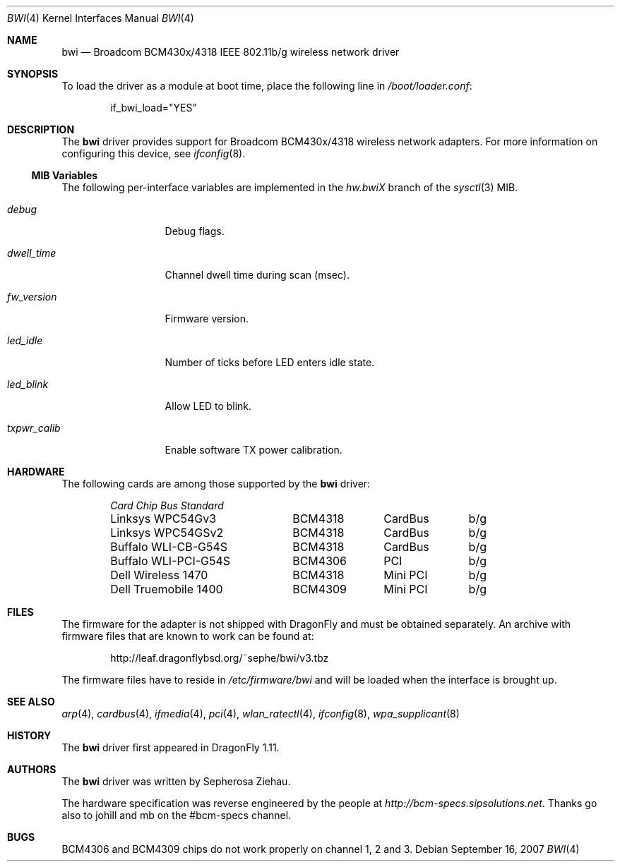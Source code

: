 .\"
.\" Copyright (c) 2007 The DragonFly Project.  All rights reserved.
.\" 
.\" Redistribution and use in source and binary forms, with or without
.\" modification, are permitted provided that the following conditions
.\" are met:
.\" 
.\" 1. Redistributions of source code must retain the above copyright
.\"    notice, this list of conditions and the following disclaimer.
.\" 2. Redistributions in binary form must reproduce the above copyright
.\"    notice, this list of conditions and the following disclaimer in
.\"    the documentation and/or other materials provided with the
.\"    distribution.
.\" 3. Neither the name of The DragonFly Project nor the names of its
.\"    contributors may be used to endorse or promote products derived
.\"    from this software without specific, prior written permission.
.\" 
.\" THIS SOFTWARE IS PROVIDED BY THE COPYRIGHT HOLDERS AND CONTRIBUTORS
.\" ``AS IS'' AND ANY EXPRESS OR IMPLIED WARRANTIES, INCLUDING, BUT NOT
.\" LIMITED TO, THE IMPLIED WARRANTIES OF MERCHANTABILITY AND FITNESS
.\" FOR A PARTICULAR PURPOSE ARE DISCLAIMED.  IN NO EVENT SHALL THE
.\" COPYRIGHT HOLDERS OR CONTRIBUTORS BE LIABLE FOR ANY DIRECT, INDIRECT,
.\" INCIDENTAL, SPECIAL, EXEMPLARY OR CONSEQUENTIAL DAMAGES (INCLUDING,
.\" BUT NOT LIMITED TO, PROCUREMENT OF SUBSTITUTE GOODS OR SERVICES;
.\" LOSS OF USE, DATA, OR PROFITS; OR BUSINESS INTERRUPTION) HOWEVER CAUSED
.\" AND ON ANY THEORY OF LIABILITY, WHETHER IN CONTRACT, STRICT LIABILITY,
.\" OR TORT (INCLUDING NEGLIGENCE OR OTHERWISE) ARISING IN ANY WAY OUT
.\" OF THE USE OF THIS SOFTWARE, EVEN IF ADVISED OF THE POSSIBILITY OF
.\" SUCH DAMAGE.
.\"
.\" $DragonFly: src/share/man/man4/bwi.4,v 1.8 2008/05/01 12:34:06 sephe Exp $
.\"
.Dd September 16, 2007
.Dt BWI 4
.Os
.Sh NAME
.Nm bwi
.Nd Broadcom BCM430x/4318 IEEE 802.11b/g wireless network driver
.Sh SYNOPSIS
To load the driver as a module at boot time, place the
following line in
.Pa /boot/loader.conf :
.Bd -literal -offset indent
if_bwi_load="YES"
.Ed
.Sh DESCRIPTION
The
.Nm
driver provides support for Broadcom BCM430x/4318 wireless network adapters.
For more information on configuring this device, see
.Xr ifconfig 8 .
.Ss MIB Variables
The following per-interface variables are implemented in the
.Va hw.bwi Ns Em X
branch of the
.Xr sysctl 3
MIB.
.Bl -tag -width ".Va txpwr_calib"
.It Va debug
Debug flags.
.It Va dwell_time
Channel dwell time during scan (msec).
.It Va fw_version
Firmware version.
.It Va led_idle
Number of ticks before LED enters idle state.
.It Va led_blink
Allow LED to blink.
.It Va txpwr_calib
Enable software TX power calibration.
.El
.Sh HARDWARE
The following cards are among those supported by the
.Nm
driver:
.Pp
.Bl -column -compact "Buffalo WLI-PCI-G54S" "BCM4318" "CardBus" "b/g" -offset 6n
.Em "Card	Chip	Bus	Standard"
Linksys WPC54Gv3	BCM4318	CardBus	b/g
Linksys WPC54GSv2	BCM4318	CardBus	b/g
Buffalo WLI-CB-G54S	BCM4318	CardBus	b/g
Buffalo WLI-PCI-G54S	BCM4306	PCI	b/g
Dell Wireless 1470	BCM4318	Mini PCI	b/g
Dell Truemobile 1400	BCM4309	Mini PCI	b/g
.El
.Sh FILES
The firmware for the adapter is not shipped with
.Dx
and must be obtained separately.
An archive with firmware files that are known to work can be found at:
.Bd -literal -offset indent
http://leaf.dragonflybsd.org/~sephe/bwi/v3.tbz
.Ed
.Pp
The firmware files have to reside in
.Pa /etc/firmware/bwi
and will be loaded when the interface is brought up.
.Sh SEE ALSO
.Xr arp 4 ,
.Xr cardbus 4 ,
.Xr ifmedia 4 ,
.Xr pci 4 ,
.Xr wlan_ratectl 4 ,
.Xr ifconfig 8 ,
.Xr wpa_supplicant 8
.Sh HISTORY
The
.Nm
driver first appeared in
.Dx 1.11 .
.Sh AUTHORS
.An -nosplit
The
.Nm
driver was written by
.An Sepherosa Ziehau .
.Pp
The hardware specification was reverse engineered by the people at
.Pa http://bcm-specs.sipsolutions.net .
Thanks go also to johill and mb on the #bcm-specs channel.
.Sh BUGS
BCM4306 and BCM4309 chips do not work properly on channel 1, 2 and 3.
